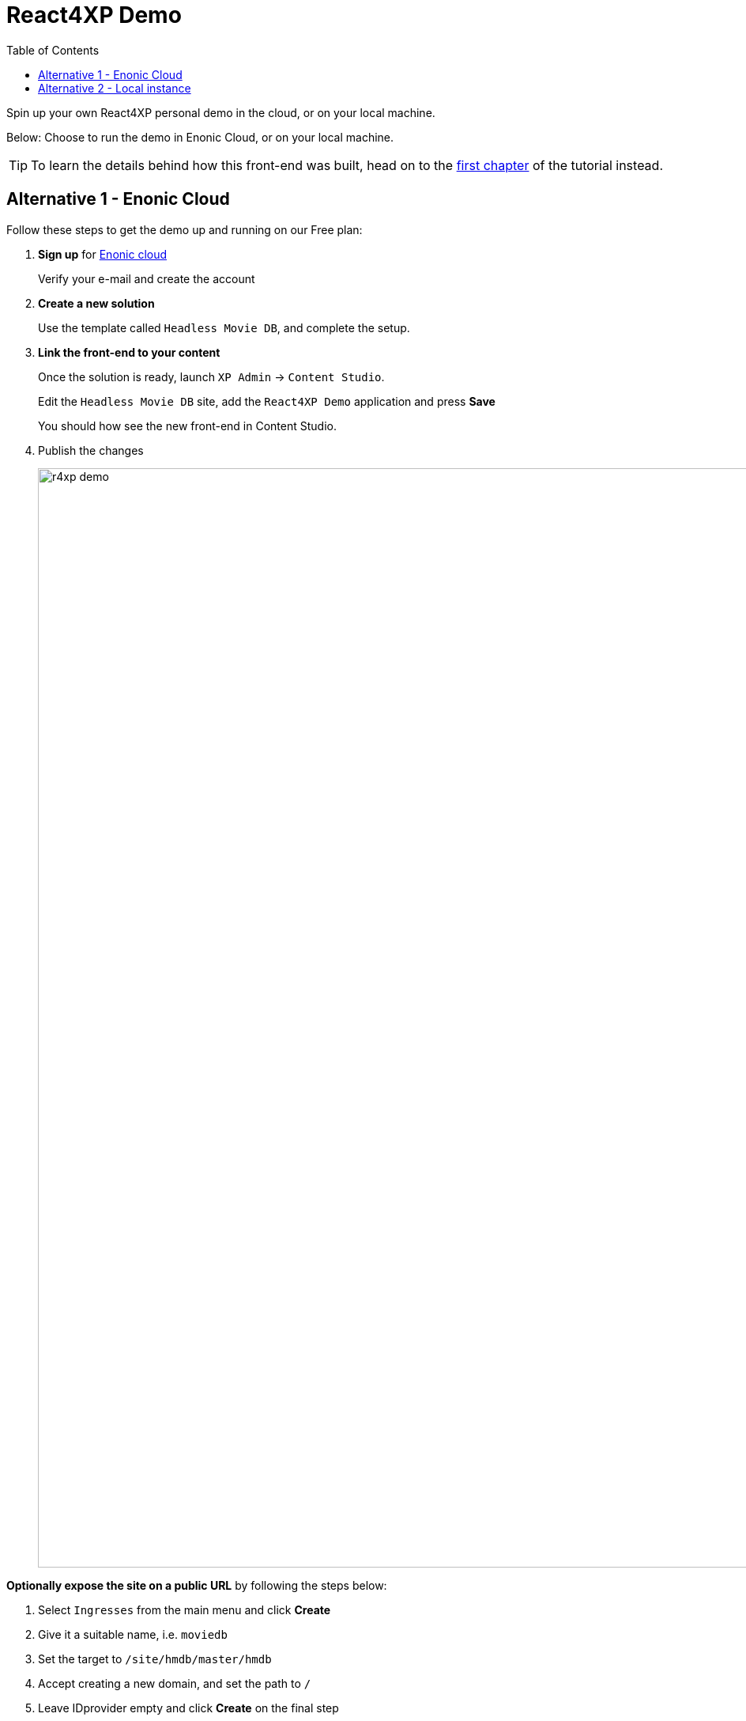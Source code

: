 = React4XP Demo
:toc: right
:imagesdir: media/
:experimental:

Spin up your own React4XP personal demo in the cloud, or on your local machine.

Below: Choose to run the demo in Enonic Cloud, or on your local machine.

TIP: To learn the details behind how this front-end was built, head on to the <<setup#, first chapter>> of the tutorial instead.

== Alternative 1 - Enonic Cloud

Follow these steps to get the demo up and running on our Free plan:

. *Sign up* for https://console.enonic.com/[Enonic cloud]
+
Verify your e-mail and create the account
+
. *Create a new solution*
+
Use the template called `Headless Movie DB`, and complete the setup.
+
. *Link the front-end to your content*
+
Once the solution is ready, launch `XP Admin` -> `Content Studio`.
+
Edit the `Headless Movie DB` site, add the `React4XP Demo` application and press btn:[Save]
+
You should how see the new front-end in Content Studio.
+
. Publish the changes
+
image:r4xp-demo.png[title="React4xp front-end rendring the Headless Movie DB", 1390px]


*Optionally expose the site on a public URL* by following the steps below:

. Select `Ingresses` from the main menu and click btn:[Create]
. Give it a suitable name, i.e. `moviedb`
. Set the target to `/site/hmdb/master/hmdb`
. Accept creating a new domain, and set the path to `/`
. Leave IDprovider empty and click btn:[Create] on the final step
. Visit the Ingress link to see the live site.

TIP: If the live site is showing the default preview of Headless Movie DB, you have not published your changes to the site.

Congratulations, you just deployed a live a React site powered by Enonic! 🚀


== Alternative 2 - Local instance

Follow the steps below to build and run the demo an a local Enonic developer environment:

. *Install Enonic CLI* if you have not already done this
+
 npm install -g @enonic/cli 
+
. *Create a new sandbox and start it* by running this command in your terminal:
+
 enonic sandbox create r4xpdemo -t hmdb -f
+
. *Link the front-end with your content*
+
Launch `XP admin` -> `Content Studio`.
+
Edit the `Headless Movie DB` site, add the `React4XP Demo` application and press btn:[Save]
+
image:r4xp-demo.png[title="React4xp front-end rendring the Headless Movie DB", 1390px]
+
TIP: The live version of the site can be found on http://localhost:8080/site/hmdb/master/hmdb[http://localhost:8080/site/hmdb/master/hmdb^]

Congratulations, you just built a React site powered by Enonic! 🚀

